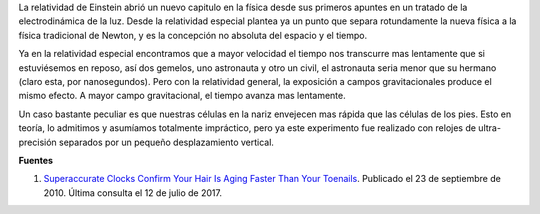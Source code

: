 .. title: Nuestra nariz más vieja que los pies
.. slug: nuestra-nariz-mas-vieja-que-los-pies
.. date: 2010-12-17 20:59:26 UTC-05:00
.. tags: Física,Relatividad general,Curiosidades,Ciencia
.. category: Migración/Física Pasión
.. link:
.. description:
.. type: text
.. author: Edward Villegas Pulgarin

La relatividad de Einstein abrió un nuevo capitulo en la física desde sus primeros apuntes en un tratado de la electrodinámica de la luz. Desde la relatividad especial plantea ya un punto que separa rotundamente la nueva física a la física tradicional de Newton, y es la concepción no absoluta del espacio y el tiempo.  

Ya en la relatividad especial encontramos que a mayor velocidad el tiempo nos transcurre mas lentamente que si estuviésemos en reposo, así dos gemelos, uno astronauta y otro un civil, el astronauta seria menor que su hermano (claro esta, por nanosegundos). Pero con la relatividad general, la exposición a campos gravitacionales produce el mismo efecto. A mayor campo gravitacional, el tiempo avanza mas lentamente.  

Un caso bastante peculiar es que nuestras células en la nariz envejecen mas rápida que las células de los pies. Esto en teoría, lo admitimos y asumíamos totalmente impráctico, pero ya este experimento fue realizado con relojes de ultra-precisión separados por un pequeño desplazamiento vertical.  

**Fuentes**  

1. `Superaccurate Clocks Confirm Your Hair Is Aging Faster Than Your Toenails <http://www.sciencemag.org/news/2010/09/superaccurate-clocks-confirm-your-hair-aging-faster-your-toenails>`_. Publicado el 23 de septiembre de 2010. Última consulta el 12 de julio de 2017.  
